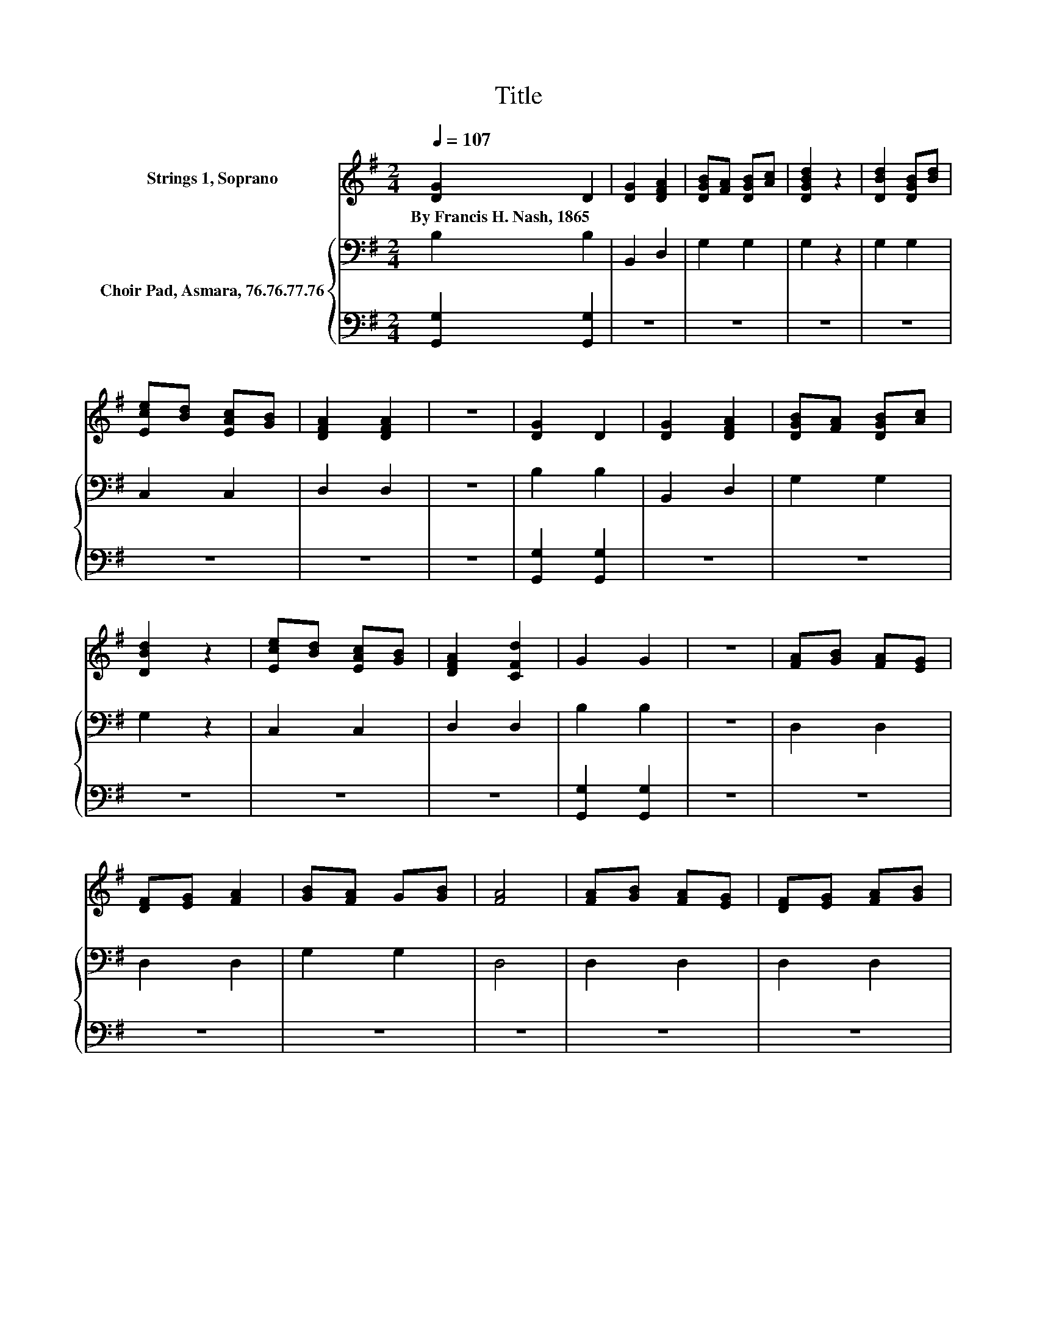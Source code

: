 X:1
T:Title
%%score 1 { 2 | 3 }
L:1/8
Q:1/4=107
M:2/4
K:G
V:1 treble nm="Strings 1, Soprano"
V:2 bass nm="Choir Pad, Asmara, 76.76.77.76"
V:3 bass 
V:1
 [DG]2 D2 | [DG]2 [DFA]2 | [DGB][FA] [DGB][Ac] | [DGBd]2 z2 | [DBd]2 [DGB][Bd] | %5
w: By~Francis~H.~Nash,~1865 *|||||
 [Ece][Bd] [EAc][GB] | [DFA]2 [DFA]2 | z4 | [DG]2 D2 | [DG]2 [DFA]2 | [DGB][FA] [DGB][Ac] | %11
w: ||||||
 [DBd]2 z2 | [Ece][Bd] [EAc][GB] | [DFA]2 [CFd]2 | G2 G2 | z4 | [FA][GB] [FA][EG] | %17
w: ||||||
 [DF][EG] [FA]2 | [GB][FA] G[GB] | [FA]4 | [FA][GB] [FA][EG] | [DF][EG] [FA][GB] | %22
w: |||||
 [FA][EG] [DF][^CE] | D4 | [DG]2 D2 | [DG]2 [DFA]2 | [DGB][FA] [DGB][Ac] | [DGBd]4 | %28
w: ||||||
 [Ece][Bd] [EAc][GB] | [DFA]2 [CFd]2 | G2 G2- | G4- | G2 z2 |] %33
w: |||||
V:2
 B,2 B,2 | B,,2 D,2 | G,2 G,2 | G,2 z2 | G,2 G,2 | C,2 C,2 | D,2 D,2 | z4 | B,2 B,2 | B,,2 D,2 | %10
 G,2 G,2 | G,2 z2 | C,2 C,2 | D,2 D,2 | B,2 B,2 | z4 | D,2 D,2 | D,2 D,2 | G,2 G,2 | D,4 | %20
 D,2 D,2 | D,2 D,2 | A,,2 A,,2 | D,4 | B,2 B,2 | B,,2 D,2 | G,2 G,2 | B,4 | C,2 C,2 | D,2 D,2 | %30
 B,2 B,2- | B,4- | B,2 z2 |] %33
V:3
 [G,,G,]2 [G,,G,]2 | z4 | z4 | z4 | z4 | z4 | z4 | z4 | [G,,G,]2 [G,,G,]2 | z4 | z4 | z4 | z4 | %13
 z4 | [G,,G,]2 [G,,G,]2 | z4 | z4 | z4 | z4 | z4 | z4 | z4 | z4 | z4 | [G,,G,]2 [G,,G,]2 | z4 | %26
 z4 | G,4 | z4 | z4 | [G,,G,]2 [G,,G,]2- | [G,,G,]4- | [G,,G,]2 z2 |] %33


